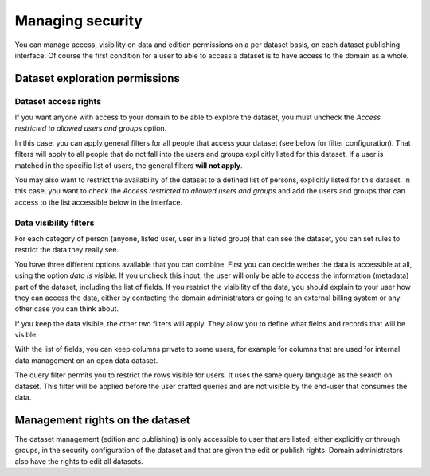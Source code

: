 Managing security
=================

You can manage access, visibility on data and edition permissions on a per dataset basis, on each dataset publishing interface.
Of course the first condition for a user to able to access a dataset is to have access to the domain as a whole.

.. ifconfig:: language == 'en'

    .. image:: images/security__dataset--en.png
        :alt: Access list

.. ifconfig:: language == 'fr'

    .. image:: images/security__dataset--fr.png
        :alt: Liste d'accès


Dataset exploration permissions
-------------------------------


Dataset access rights
~~~~~~~~~~~~~~~~~~~~~

If you want anyone with access to your domain to be able to explore the dataset, you must uncheck the `Access restricted to allowed users and groups` option.

.. ifconfig:: language == 'en'

    .. image:: images/security__access-restricted--en.png
        :alt: Access restricted to allowed users and groups option
        :width: 50%
        :align: center

.. ifconfig:: language == 'fr'

    .. image:: images/security__access-restricted--fr.png
        :alt: Option Accès limité aux utilisateurs et groupes autorisés
        :width: 50%
        :align: center

In this case, you can apply general filters for all people that access your dataset (see below for filter configuration). That filters will apply to all people that do not fall into the users and groups explicitly listed for this dataset. If a user is matched in the specific list of users, the general filters **will not apply**.

You may also want to restrict the availability of the dataset to a defined list of persons, explicitly listed for this dataset. In this case, you want to check the `Access restricted to allowed users and groups` and add the users and groups that can access to the list accessible below in the interface.


Data visibility filters
~~~~~~~~~~~~~~~~~~~~~~~

For each category of person (anyone, listed user, user in a listed group) that can see the dataset, you can set rules to restrict the data they really see.

.. ifconfig:: language == 'en'

    .. image:: images/security__filters--en.png
        :alt: Available data filter options

.. ifconfig:: language == 'fr'

    .. image:: images/security__filters--en.png
        :alt: Options disponible pour le filtrage des données

You have three different options available that you can combine.
First you can decide wether the data is accessible at all, using the option `data is visible`. If you uncheck this input, the user will only be able to access the information (metadata) part of the dataset, including the list of fields.
If you restrict the visibility of the data, you should explain to your user how they can access the data, either by contacting the domain administrators or going to an external billing system or any other case you can think about.

.. ifconfig:: language == 'en'

    .. image:: images/security__data-visibility-option--en.png
        :alt: Option for data visibility
        :width: 30%
        :align: center

.. ifconfig:: language == 'fr'

    .. image:: images/security__data-visibility-option--fr.png
        :alt: Option pour la visibilité des données
        :width: 30%
        :align: center

If you keep the data visible, the other two filters will apply. They allow you to define what fields and records that will be visible.

With the list of fields, you can keep columns private to some users, for example for columns that are used for internal data management on an open data dataset.

.. ifconfig:: language == 'en'

    .. image:: images/security__column-visibility-option--en.png
        :alt: Option for column visibility
        :width: 50%
        :align: center

.. ifconfig:: language == 'fr'

    .. image:: images/security__column-visibility-option--fr.png
        :alt: Option pour la visibilité des colonnes
        :width: 50%
        :align: center

The query filter permits you to restrict the rows visible for users. It uses the same query language as the search on dataset. This filter will be applied before the user crafted queries and are not visible by the end-user that consumes the data.

.. ifconfig:: language == 'en'

    .. image:: images/security__query-filter--en.png
        :alt: Query filters
        :width: 70%
        :align: center

.. ifconfig:: language == 'fr'

    .. image:: images/security__query-filter--fr.png
        :alt: Requête de filtrage
        :width: 70%
        :align: center


Management rights on the dataset
--------------------------------

The dataset management (edition and publishing) is only accessible to user that are listed, either explicitly or through groups, in the security configuration of the dataset and that are given the edit or publish rights.
Domain administrators also have the rights to edit all datasets.

.. ifconfig:: language == 'en'

    .. image:: images/security__management-rights--en.png
        :alt: Management rights for users
        :width: 50%
        :align: center

.. ifconfig:: language == 'fr'

    .. image:: images/security__management-rights--fr.png
        :alt: Droits de gestion
        :width: 50%
        :align: center

